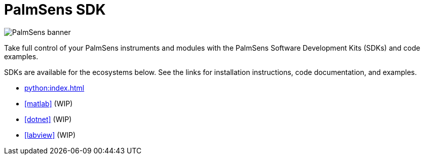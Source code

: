 = PalmSens SDK

image:banner.png[PalmSens banner]

Take full control of your PalmSens instruments and modules with the PalmSens Software Development Kits (SDKs) and code examples.

SDKs are available for the ecosystems below. See the links for installation instructions, code documentation, and examples.

- xref:python:index.adoc[]
- xref:matlab[] (WIP)
- xref:dotnet[] (WIP)
- xref:labview[] (WIP)
